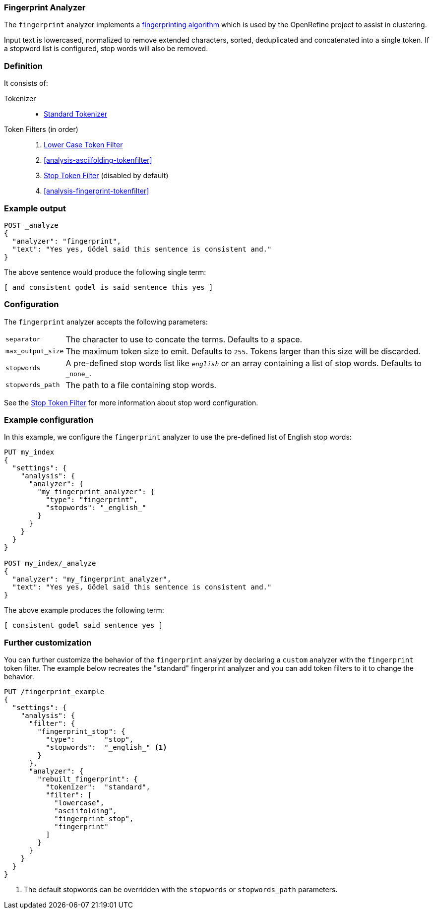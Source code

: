 [[analysis-fingerprint-analyzer]]
=== Fingerprint Analyzer

The `fingerprint` analyzer implements a
https://github.com/OpenRefine/OpenRefine/wiki/Clustering-In-Depth#fingerprint[fingerprinting algorithm]
which is used by the OpenRefine project to assist in clustering.

Input text is lowercased, normalized to remove extended characters, sorted,
deduplicated and concatenated into a single token.  If a stopword list is
configured, stop words will also be removed.

[float]
=== Definition

It consists of:

Tokenizer::
* <<analysis-standard-tokenizer,Standard Tokenizer>>

Token Filters (in order)::
1. <<analysis-lowercase-tokenfilter,Lower Case Token Filter>>
2. <<analysis-asciifolding-tokenfilter>>
3. <<analysis-stop-tokenfilter,Stop Token Filter>> (disabled by default)
4. <<analysis-fingerprint-tokenfilter>>

[float]
=== Example output

[source,js]
---------------------------
POST _analyze
{
  "analyzer": "fingerprint",
  "text": "Yes yes, Gödel said this sentence is consistent and."
}
---------------------------
// CONSOLE

/////////////////////

[source,js]
----------------------------
{
  "tokens": [
    {
      "token": "and consistent godel is said sentence this yes",
      "start_offset": 0,
      "end_offset": 52,
      "type": "fingerprint",
      "position": 0
    }
  ]
}
----------------------------
// TESTRESPONSE

/////////////////////


The above sentence would produce the following single term:

[source,text]
---------------------------
[ and consistent godel is said sentence this yes ]
---------------------------

[float]
=== Configuration

The `fingerprint` analyzer accepts the following parameters:

[horizontal]
`separator`::

    The character to use to concate the terms.  Defaults to a space.

`max_output_size`::

    The maximum token size to emit.  Defaults to `255`. Tokens larger than
    this size will be discarded.

`stopwords`::

    A pre-defined stop words list like `_english_` or an array  containing a
    list of stop words.  Defaults to `\_none_`.

`stopwords_path`::

    The path to a file containing stop words.

See the <<analysis-stop-tokenfilter,Stop Token Filter>> for more information
about stop word configuration.


[float]
=== Example configuration

In this example, we configure the `fingerprint` analyzer to use the
pre-defined list of English stop words:

[source,js]
----------------------------
PUT my_index
{
  "settings": {
    "analysis": {
      "analyzer": {
        "my_fingerprint_analyzer": {
          "type": "fingerprint",
          "stopwords": "_english_"
        }
      }
    }
  }
}

POST my_index/_analyze
{
  "analyzer": "my_fingerprint_analyzer",
  "text": "Yes yes, Gödel said this sentence is consistent and."
}
----------------------------
// CONSOLE

/////////////////////

[source,js]
----------------------------
{
  "tokens": [
    {
      "token": "consistent godel said sentence yes",
      "start_offset": 0,
      "end_offset": 52,
      "type": "fingerprint",
      "position": 0
    }
  ]
}
----------------------------
// TESTRESPONSE

/////////////////////


The above example produces the following term:

[source,text]
---------------------------
[ consistent godel said sentence yes ]
---------------------------

=== Further customization

You can further customize the behavior of the `fingerprint` analyzer by
declaring a `custom` analyzer with the `fingerprint` token filter. The
example below recreates the "standard" fingerprint analyzer and you can
add token filters to it to change the behavior.

[source,js]
----------------------------------------------------
PUT /fingerprint_example
{
  "settings": {
    "analysis": {
      "filter": {
        "fingerprint_stop": {
          "type":       "stop",
          "stopwords":  "_english_" <1>
        }
      },
      "analyzer": {
        "rebuilt_fingerprint": {
          "tokenizer":  "standard",
          "filter": [
            "lowercase",
            "asciifolding",
            "fingerprint_stop",
            "fingerprint"
          ]
        }
      }
    }
  }
}
----------------------------------------------------
// CONSOLE
// TEST[s/\n$/\nstartyaml\n  - compare_analyzers: {index: fingerprint_example, first: fingerprint, second: rebuilt_fingerprint}\nendyaml\n/]
<1> The default stopwords can be overridden with the `stopwords`
    or `stopwords_path` parameters.
